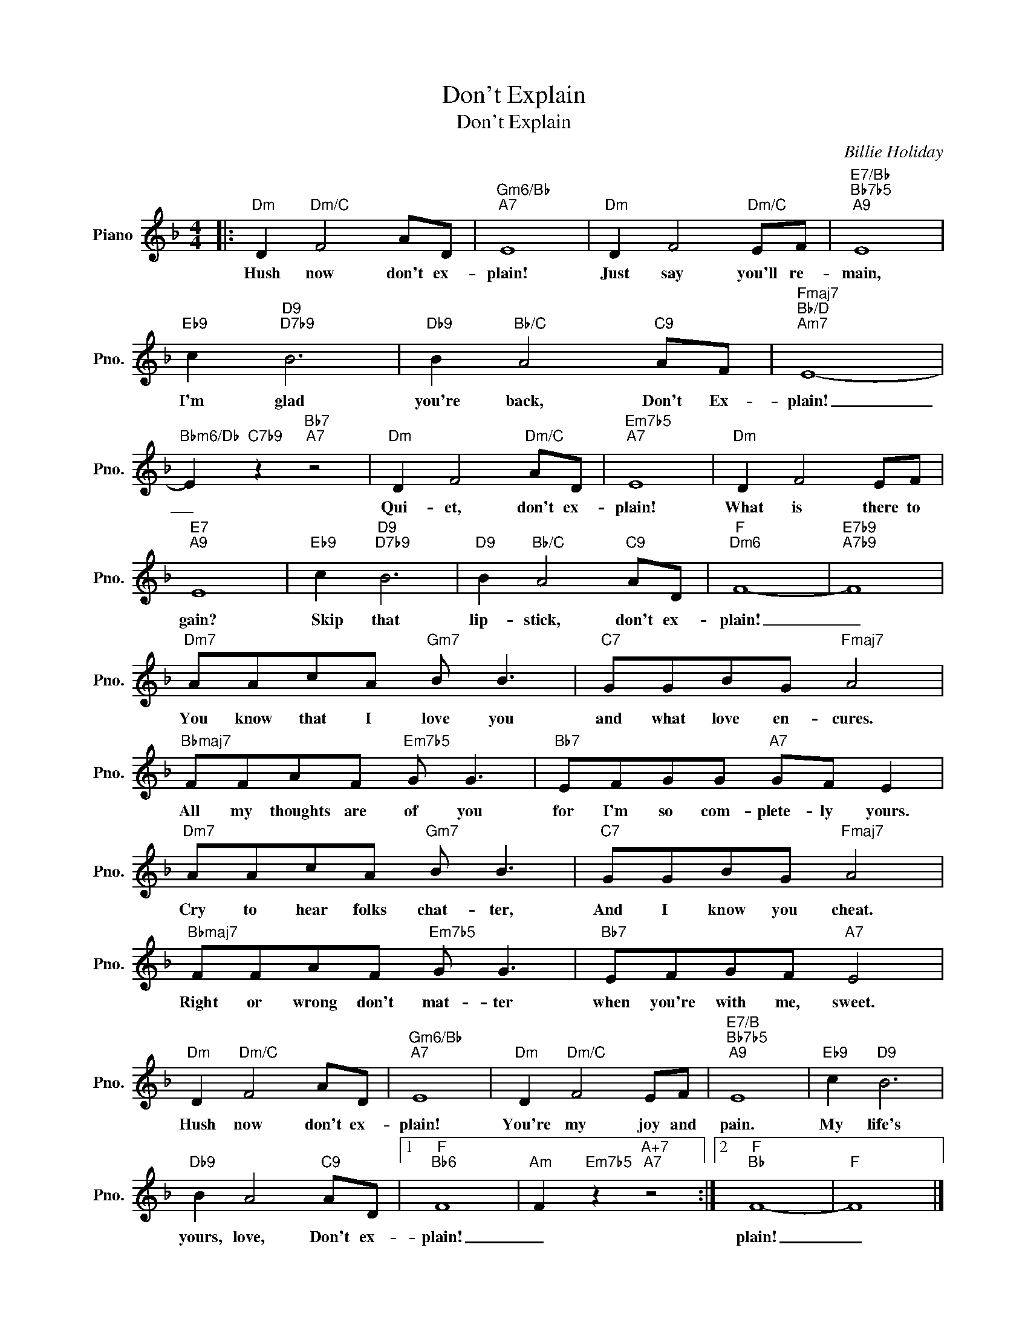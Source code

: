 X:1
T:Don't Explain
T:Don't Explain
C:Billie Holiday
Z:All Rights Reserved
L:1/8
M:4/4
K:F
V:1 treble nm="Piano" snm="Pno."
%%MIDI program 0
V:1
|:"Dm" D2"Dm/C" F4 AD |"Gm6/Bb""A7" E8 |"Dm" D2 F4"Dm/C" EF |"E7/Bb""Bb7b5""A9" E8 | %4
w: Hush now don't ex-|plain!|Just say you'll re-|main,|
"Eb9" c2"D9""D7b9" B6 |"Db9" B2"Bb/C" A4"C9" AF |"Fmaj7""Bb/D""Am7" E8- | %7
w: I'm glad|you're back, Don't Ex-|plain!|
"Bbm6/Db" E2"C7b9" z2"Bb7""A7" z4 |"Dm" D2 F4"Dm/C" AD |"Em7b5""A7" E8 |"Dm" D2 F4 EF | %11
w: _|Qui- et, don't ex-|plain!|What is there to|
"E7""A9" E8 |"Eb9" c2"D9""D7b9" B6 |"D9" B2"Bb/C" A4"C9" AD |"F""Dm6" F8- |"E7b9""A7b9" F8 | %16
w: gain?|~~~Skip that|lip- stick, don't ex-|plain!|_|
"Dm7" AAcA"Gm7" B B3 |"C7" GGBG"Fmaj7" A4 |"Bbmaj7" FFAF"Em7b5" G G3 |"Bb7" EFGG"A7" GF E2 | %20
w: You know that I love you|and what love en- cures.|All my thoughts are of you|for I'm so com- plete- ly yours.|
"Dm7" AAcA"Gm7" B B3 |"C7" GGBG"Fmaj7" A4 |"Bbmaj7" FFAF"Em7b5" G G3 |"Bb7" EFGF"A7" E4 | %24
w: Cry to hear folks chat- ter,|And I know you cheat.|Right or wrong don't mat- ter|when you're with me, sweet.|
"Dm" D2"Dm/C" F4 AD |"Gm6/Bb""A7" E8 |"Dm" D2"Dm/C" F4 EF |"E7/B""Bb7b5""A9" E8 |"Eb9" c2"D9" B6 | %29
w: Hush now don't ex-|plain!|You're my joy and|pain.|My life's|
"Db9" B2 A4"C9" AD |1"F""Bb6" F8 |"Am" F2"Em7b5" z2"A+7""A7" z4 :|2"F""Bb" F8- |"F" F8 |] %34
w: yours, love, Don't ex-|plain!|_|plain!|_|

